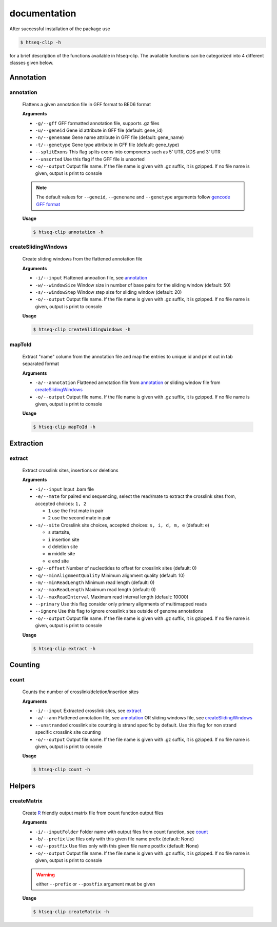 .. raw:: html

    <style> .c1 {color:#3282b8; font-weight:bold} </style>

.. role:: c1

documentation
=============

After successful installation of the package use 

.. code-block:: sh

   $ htseq-clip -h

for a brief description of the functions available in htseq-clip. 
The available functions can be categorized into 4 different classes given below.


.. _AnnotationOverview:

Annotation
**********

.. _annotation:

:c1:`annotation`
-----------------

  Flattens a given annotation file in GFF format to BED6 format 
  
  **Arguments**

  * ``-g/--gff``       GFF formatted annotation file, supports .gz files
  * ``-u/--geneid``    Gene id attribute in GFF file (default: gene_id)
  * ``-n/--genename``  Gene name attribute in GFF file (default: gene_name)
  * ``-t/--genetype``  Gene type attribute in GFF file (default: gene_type)
  * ``--splitExons``   This flag splits exons into components such as 5' UTR, CDS and 3' UTR
  * ``--unsorted``     Use this flag if the GFF file is unsorted
  * ``-o/--output``    Output file name. If the file name is given with .gz suffix, it is gzipped. If no file name is given, output is print to console   

  .. Note:: The default values for ``--geneid``, ``--genename`` and ``--genetype`` arguments follow  `gencode GFF format`_

  .. _`gencode GFF format`: https://www.gencodegenes.org/pages/data_format.html


  **Usage**
  
  .. code-block:: sh    
    
    $ htseq-clip annotation -h  

.. _createSlidingWindows:

:c1:`createSlidingWindows`
---------------------------

  Create sliding windows from the flattened annotation file

  **Arguments**

  * ``-i/--input``  Flattened annoation file, see annotation_
  * ``-w/--windowSize``  Window size in number of base pairs for the sliding window (default: 50)
  * ``-s/--windowStep``  Window step size for sliding window (default: 20)
  * ``-o/--output``    Output file name. If the file name is given with .gz suffix, it is gzipped. If no file name is given, output is print to console


  **Usage**

  .. code-block:: sh    
    
    $ htseq-clip createSlidingWindows -h
  
.. _mapToId:

:c1:`mapToId`
-------------

  Extract "name" column from the annotation file and map the entries to unique id 
  and print out in tab separated format

  **Arguments**

  * ``-a/--annotation``  Flattened annotation file from annotation_ or sliding window file from createSlidingWindows_
  * ``-o/--output``    Output file name. If the file name is given with .gz suffix, it is gzipped. If no file name is given, output is print to console


  **Usage**

  .. code-block:: sh    
    
    $ htseq-clip mapToId -h

.. _ExtractionOverview:

Extraction
**********

.. _extract:

:c1:`extract`
-------------

  Extract crosslink sites, insertions or deletions

  **Arguments**

  * ``-i/--input`` Input .bam file
  * ``-e/--mate`` for paired end sequencing, select the read/mate to extract the crosslink sites from, accepted choices: ``1, 2``

    * ``1`` use the first mate in pair
    * ``2`` use the second mate in pair
  * ``-s/--site`` Crosslink site choices, accepted choices: ``s, i, d, m, e`` (default: e)
    
    * ``s`` startsite, 
    * ``i`` insertion site 
    * ``d`` deletion site 
    * ``m`` middle site 
    * ``e`` end site 
  
  * ``-g/--offset`` Number of nucleotides to offset for crosslink sites (default: 0)
  * ``-q/--minAlignmentQuality`` Minimum alignment quality (default: 10)
  * ``-m/--minReadLength`` Minimum read length (default: 0)
  * ``-x/--maxReadLength`` Maximum read length (default: 0)
  * ``-l/--maxReadInterval`` Maximum read interval length (default: 10000)
  * ``--primary`` Use this flag consider only primary alignments of multimapped reads
  * ``--ignore`` Use this flag to ignore crosslink sites outside of genome annotations
  * ``-o/--output`` Output file name. If the file name is given with .gz suffix, it is gzipped. If no file name is given, output is print to console
  
  **Usage**

  .. code-block:: sh    
    
    $ htseq-clip extract -h


.. _CountOverview:

Counting
********
  
.. _count:

:c1:`count`
-----------

  Counts the number of crosslink/deletion/insertion sites

  **Arguments**

  * ``-i/--input`` Extracted crosslink sites, see extract_
  * ``-a/--ann`` Flattened annotation file, see annotation_ OR sliding windows file, see createSlidingWindows_
  * ``--unstranded`` crosslink site counting is strand specific by default. Use this flag for non strand specific crosslink site counting
  * ``-o/--output`` Output file name. If the file name is given with .gz suffix, it is gzipped. If no file name is given, output is print to console

  **Usage**

  .. code-block:: sh    
    
    $ htseq-clip count -h

Helpers
*******
  
.. _createMatrix:

:c1:`createMatrix`
-------------------
    
  Create `R`_ friendly output matrix file from count function output files

  .. _`R`: https://www.r-project.org/

  **Arguments**

  * ``-i/--inputFolder`` Folder name with output files from count function, see count_
  * ``-b/--prefix`` Use files only with this given file name prefix (default: None)
  * ``-e/--postfix`` Use files only with this given file name postfix (default: None)
  * ``-o/--output`` Output file name. If the file name is given with .gz suffix, it is gzipped. If no file name is given, output is print to console

  .. Warning:: either ``--prefix`` or ``--postfix`` argument must be given

  **Usage**

  .. code-block:: sh    
    
    $ htseq-clip createMatrix -h
